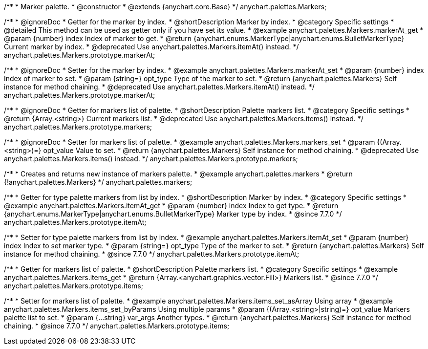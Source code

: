 /**
 * Marker palette.
 * @constructor
 * @extends {anychart.core.Base}
 */
anychart.palettes.Markers;


//----------------------------------------------------------------------------------------------------------------------
//
//  anychart.palettes.Markers.prototype.markerAt
//
//----------------------------------------------------------------------------------------------------------------------

/**
 * @ignoreDoc
 * Getter for the marker by index.
 * @shortDescription Marker by index.
 * @category Specific settings
 * @detailed This method can be used as getter only if you have set its value.
 * @example anychart.palettes.Markers.markerAt_get
 * @param {number} index Index of marker to get.
 * @return {anychart.enums.MarkerType|anychart.enums.BulletMarkerType} Current marker by index.
 * @deprecated Use anychart.palettes.Markers.itemAt() instead.
 */
anychart.palettes.Markers.prototype.markerAt;

/**
 * @ignoreDoc
 * Setter for the marker by index.
 * @example anychart.palettes.Markers.markerAt_set
 * @param {number} index Index of marker to set.
 * @param {string=} opt_type Type of the marker to set.
 * @return {anychart.palettes.Markers} Self instance for method chaining.
 * @deprecated Use anychart.palettes.Markers.itemAt() instead.
 */
anychart.palettes.Markers.prototype.markerAt;


//----------------------------------------------------------------------------------------------------------------------
//
//  anychart.palettes.Markers.prototype.markers
//
//----------------------------------------------------------------------------------------------------------------------

/**
 * @ignoreDoc
 * Getter for markers list of palette.
 * @shortDescription Palette markers list.
 * @category Specific settings
 * @return {Array.<string>} Current markers list.
 * @deprecated Use anychart.palettes.Markers.items() instead.
 */
anychart.palettes.Markers.prototype.markers;

/**
 * @ignoreDoc
 * Setter for markers list of palette.
 * @example anychart.palettes.Markers.markers_set
 * @param {(Array.<string>)=} opt_value Value to set.
 * @return {anychart.palettes.Markers} Self instance for method chaining.
 * @deprecated Use anychart.palettes.Markers.items() instead.
 */
anychart.palettes.Markers.prototype.markers;


//----------------------------------------------------------------------------------------------------------------------
//
//  anychart.palettes.markers
//
//----------------------------------------------------------------------------------------------------------------------

/**
 * Creates and returns new instance of markers palette.
 * @example anychart.palettes.markers
 * @return {!anychart.palettes.Markers}
 */
anychart.palettes.markers;


//----------------------------------------------------------------------------------------------------------------------
//
//  anychart.palettes.Markers.prototype.itemAt
//
//----------------------------------------------------------------------------------------------------------------------

/**
 * Getter for type palette markers from list by index.
 * @shortDescription Marker by index.
 * @category Specific settings
 * @example anychart.palettes.Markers.itemAt_get
 * @param {number} index Index to get type.
 * @return {anychart.enums.MarkerType|anychart.enums.BulletMarkerType} Marker type by index.
 * @since 7.7.0
 */
anychart.palettes.Markers.prototype.itemAt;

/**
 * Setter for type palette markers from list by index.
 * @example anychart.palettes.Markers.itemAt_set
 * @param {number} index Index to set marker type.
 * @param {string=} opt_type Type of the marker to set.
 * @return {anychart.palettes.Markers} Self instance for method chaining.
 * @since 7.7.0
 */
anychart.palettes.Markers.prototype.itemAt;


//----------------------------------------------------------------------------------------------------------------------
//
//  anychart.palettes.Markers.prototype.items
//
//----------------------------------------------------------------------------------------------------------------------

/**
 * Getter for markers list of palette.
 * @shortDescription Palette markers list.
 * @category Specific settings
 * @example anychart.palettes.Markers.items_get
 * @return {Array.<anychart.graphics.vector.Fill>} Markers list.
 * @since 7.7.0
 */
anychart.palettes.Markers.prototype.items;

/**
 * Setter for markers list of palette.
 * @example anychart.palettes.Markers.items_set_asArray Using array
 * @example anychart.palettes.Markers.items_set_byParams Using multiple params
 * @param {(Array.<string>|string)=} opt_value Markers palette list to set.
 * @param {...string} var_args Another types.
 * @return {anychart.palettes.Markers} Self instance for method chaining.
 * @since 7.7.0
 */
anychart.palettes.Markers.prototype.items;
